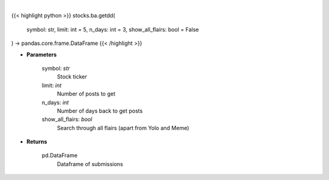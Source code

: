 .. role:: python(code)
    :language: python
    :class: highlight

|

.. raw:: html

    <h3>
    > Gets due diligence posts from list of subreddits [Source: reddit]
    </h3>

{{< highlight python >}}
stocks.ba.getdd(
    symbol: str,
    limit: int = 5,
    n_days: int = 3,
    show_all_flairs: bool = False
) -> pandas.core.frame.DataFrame
{{< /highlight >}}

* **Parameters**

    symbol: *str*
        Stock ticker
    limit: *int*
        Number of posts to get
    n_days: *int*
        Number of days back to get posts
    show_all_flairs: *bool*
        Search through all flairs (apart from Yolo and Meme)

    
* **Returns**

    pd.DataFrame
        Dataframe of submissions
    